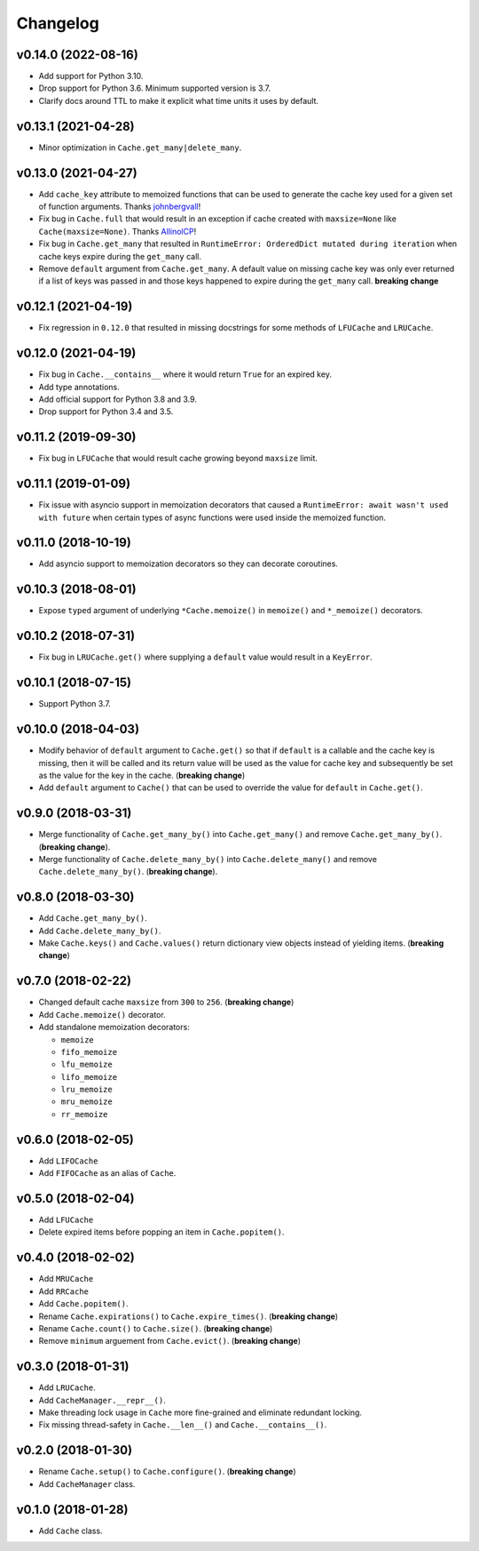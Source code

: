 Changelog
=========


v0.14.0 (2022-08-16)
--------------------

- Add support for Python 3.10.
- Drop support for Python 3.6. Minimum supported version is 3.7.
- Clarify docs around TTL to make it explicit what time units it uses by default.


v0.13.1 (2021-04-28)
--------------------

- Minor optimization in ``Cache.get_many|delete_many``.


v0.13.0 (2021-04-27)
--------------------

- Add ``cache_key`` attribute to memoized functions that can be used to generate the cache key used for a given set of function arguments. Thanks johnbergvall_!
- Fix bug in ``Cache.full`` that would result in an exception if cache created with ``maxsize=None`` like ``Cache(maxsize=None)``. Thanks AllinolCP_!
- Fix bug in ``Cache.get_many`` that resulted in ``RuntimeError: OrderedDict mutated during iteration`` when cache keys expire during the ``get_many`` call.
- Remove ``default`` argument from ``Cache.get_many``. A default value on missing cache key was only ever returned if a list of keys was passed in and those keys happened to expire during the ``get_many`` call. **breaking change**


v0.12.1 (2021-04-19)
--------------------

- Fix regression in ``0.12.0`` that resulted in missing docstrings for some methods of ``LFUCache`` and ``LRUCache``.


v0.12.0 (2021-04-19)
--------------------

- Fix bug in ``Cache.__contains__`` where it would return ``True`` for an expired key.
- Add type annotations.
- Add official support for Python 3.8 and 3.9.
- Drop support for Python 3.4 and 3.5.


v0.11.2 (2019-09-30)
--------------------

- Fix bug in ``LFUCache`` that would result cache growing beyond ``maxsize`` limit.


v0.11.1 (2019-01-09)
--------------------

- Fix issue with asyncio support in memoization decorators that caused a ``RuntimeError: await wasn't used with future`` when certain types of async functions were used inside the memoized function.


v0.11.0 (2018-10-19)
--------------------

- Add asyncio support to memoization decorators so they can decorate coroutines.


v0.10.3 (2018-08-01)
--------------------

- Expose ``typed`` argument of underlying ``*Cache.memoize()`` in ``memoize()`` and ``*_memoize()`` decorators.


v0.10.2 (2018-07-31)
--------------------

- Fix bug in ``LRUCache.get()`` where supplying a ``default`` value would result in a ``KeyError``.


v0.10.1 (2018-07-15)
--------------------

- Support Python 3.7.


v0.10.0 (2018-04-03)
--------------------

- Modify behavior of ``default`` argument to ``Cache.get()`` so that if ``default`` is a callable and the cache key is missing, then it will be called and its return value will be used as the value for cache key and subsequently be set as the value for the key in the cache. (**breaking change**)
- Add ``default`` argument to ``Cache()`` that can be used to override the value for ``default`` in ``Cache.get()``.


v0.9.0 (2018-03-31)
-------------------

- Merge functionality of ``Cache.get_many_by()`` into ``Cache.get_many()`` and remove ``Cache.get_many_by()``. (**breaking change**).
- Merge functionality of ``Cache.delete_many_by()`` into ``Cache.delete_many()`` and remove ``Cache.delete_many_by()``. (**breaking change**).


v0.8.0 (2018-03-30)
-------------------

- Add ``Cache.get_many_by()``.
- Add ``Cache.delete_many_by()``.
- Make ``Cache.keys()`` and ``Cache.values()`` return dictionary view objects instead of yielding items. (**breaking change**)


v0.7.0 (2018-02-22)
-------------------

- Changed default cache ``maxsize`` from ``300`` to ``256``. (**breaking change**)
- Add ``Cache.memoize()`` decorator.
- Add standalone memoization decorators:

  - ``memoize``
  - ``fifo_memoize``
  - ``lfu_memoize``
  - ``lifo_memoize``
  - ``lru_memoize``
  - ``mru_memoize``
  - ``rr_memoize``


v0.6.0 (2018-02-05)
-------------------

- Add ``LIFOCache``
- Add ``FIFOCache`` as an alias of ``Cache``.


v0.5.0 (2018-02-04)
-------------------

- Add ``LFUCache``
- Delete expired items before popping an item in ``Cache.popitem()``.


v0.4.0 (2018-02-02)
-------------------

- Add ``MRUCache``
- Add ``RRCache``
- Add ``Cache.popitem()``.
- Rename ``Cache.expirations()`` to ``Cache.expire_times()``. (**breaking change**)
- Rename ``Cache.count()`` to ``Cache.size()``. (**breaking change**)
- Remove ``minimum`` arguement from ``Cache.evict()``. (**breaking change**)


v0.3.0 (2018-01-31)
-------------------

- Add ``LRUCache``.
- Add ``CacheManager.__repr__()``.
- Make threading lock usage in ``Cache`` more fine-grained and eliminate redundant locking.
- Fix missing thread-safety in ``Cache.__len__()`` and ``Cache.__contains__()``.


v0.2.0 (2018-01-30)
-------------------

- Rename ``Cache.setup()`` to ``Cache.configure()``. (**breaking change**)
- Add ``CacheManager`` class.


v0.1.0 (2018-01-28)
-------------------

- Add ``Cache`` class.


.. _johnbergvall: https://github.com/johnbergvall
.. _AllinolCP: https://github.com/AllinolCP
